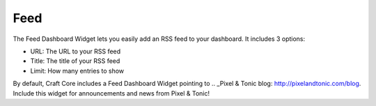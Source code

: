 Feed
====================

The Feed Dashboard Widget lets you easily add an RSS feed to your dashboard.  It includes 3 options:

* URL: The URL to your RSS feed
* Title: The title of your RSS feed
* Limit: How many entries to show

By default, Craft Core includes a Feed Dashboard Widget pointing to .. _Pixel & Tonic blog: http://pixelandtonic.com/blog.  Include this widget for announcements and news from Pixel & Tonic!

